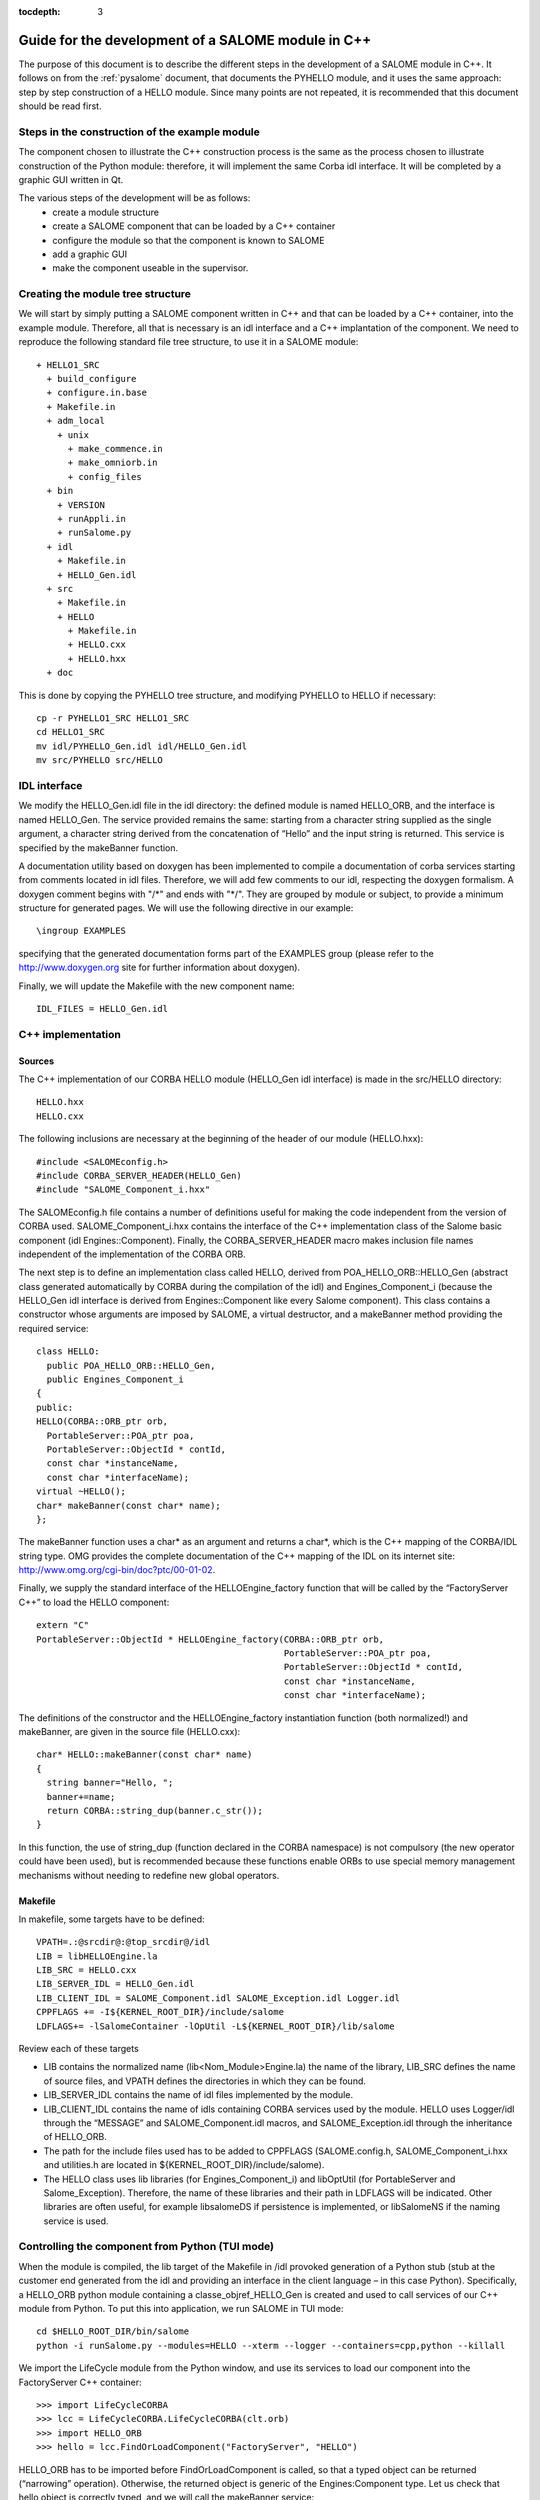 
:tocdepth: 3

.. _cppsalome:

===========================================================
Guide for the development of a SALOME module in C++
===========================================================

The purpose of this document is to describe the different steps in the development of a SALOME module in C++.  
It follows on from the :ref:`pysalome` document, that documents the PYHELLO module, and it uses the same 
approach:  step by step construction of a HELLO module.  Since many points are not repeated, it is recommended 
that this document should be read first.

Steps in the construction of the example module
====================================================
The component chosen to illustrate the C++ construction process is the same as the process chosen to illustrate 
construction of the Python module:  therefore, it will implement the same Corba idl interface.  It will be 
completed by a graphic GUI written in Qt.

The various steps of the development will be as follows:
 - create a module structure
 - create a SALOME component that can be loaded by a C++ container
 - configure the module so that the component is known to SALOME
 - add a graphic GUI
 - make the component useable in the supervisor.

Creating the module tree structure
=======================================
We will start by simply putting a SALOME component written in C++ and that can be loaded by a C++ container, into the 
example module.  Therefore, all that is necessary is an idl interface and a C++ implantation of the component. 
We need to reproduce the following standard file tree structure, to use it in a SALOME module::

  + HELLO1_SRC
    + build_configure
    + configure.in.base
    + Makefile.in
    + adm_local
      + unix
        + make_commence.in
        + make_omniorb.in
        + config_files
    + bin
      + VERSION
      + runAppli.in
      + runSalome.py
    + idl
      + Makefile.in
      + HELLO_Gen.idl
    + src
      + Makefile.in
      + HELLO
        + Makefile.in
        + HELLO.cxx 
        + HELLO.hxx 
    + doc

This is done by copying the PYHELLO tree structure, and modifying PYHELLO to HELLO if necessary::

    cp -r PYHELLO1_SRC HELLO1_SRC
    cd HELLO1_SRC
    mv idl/PYHELLO_Gen.idl idl/HELLO_Gen.idl
    mv src/PYHELLO src/HELLO


IDL interface
==================
We modify the HELLO_Gen.idl file in the idl directory:  the defined module is named HELLO_ORB, and the interface 
is named HELLO_Gen.  The service provided remains the same:  starting from a character string supplied as the 
single argument, a character string derived from the concatenation of “Hello” and the input string is returned.  
This service is specified by the makeBanner function.

A documentation utility based on doxygen has been implemented to compile a documentation of corba services 
starting from comments located in idl files. Therefore, we will add few comments to our idl, respecting the 
doxygen formalism.  
A doxygen comment begins with "/\*" and ends with "\*/".  
They are grouped by module or subject, to provide a minimum structure for generated pages.  
We will use the following directive in our example::

  \ingroup EXAMPLES

specifying that the generated documentation forms part of the EXAMPLES group (please refer to 
the http://www.doxygen.org site for further information about doxygen).

Finally, we will update the Makefile with the new component name::

    IDL_FILES = HELLO_Gen.idl


C++ implementation
==================
Sources
-----------
The C++ implementation of our CORBA HELLO module (HELLO_Gen idl interface) is made in the src/HELLO directory::

    HELLO.hxx
    HELLO.cxx

The following inclusions are necessary at the beginning of the header of our module (HELLO.hxx)::

    #include <SALOMEconfig.h>
    #include CORBA_SERVER_HEADER(HELLO_Gen)
    #include "SALOME_Component_i.hxx"

The SALOMEconfig.h file contains a number of definitions useful for making the code independent from 
the version of CORBA used.  SALOME_Component_i.hxx contains the interface of the C++ implementation class of 
the Salome basic component (idl Engines::Component).  Finally, the CORBA_SERVER_HEADER macro makes inclusion 
file names independent of the implementation of the CORBA ORB.

The next step is to define an implementation class called HELLO, derived from POA_HELLO_ORB::HELLO_Gen (abstract class 
generated automatically by CORBA during the compilation of the idl) and Engines_Component_i (because 
the HELLO_Gen idl interface is derived from Engines::Component like every Salome component).  
This class contains a constructor whose arguments are imposed by SALOME, a virtual destructor, and 
a makeBanner method providing the required service::

    class HELLO:
      public POA_HELLO_ORB::HELLO_Gen,
      public Engines_Component_i
    {
    public:
    HELLO(CORBA::ORB_ptr orb,
      PortableServer::POA_ptr poa,
      PortableServer::ObjectId * contId,
      const char *instanceName,
      const char *interfaceName);
    virtual ~HELLO();
    char* makeBanner(const char* name);
    };

The makeBanner function uses a char* as an argument and returns a char*, which is the C++ mapping of the CORBA/IDL string type.  
OMG provides the complete documentation of the C++ mapping of the IDL on its internet site:  http://www.omg.org/cgi-bin/doc?ptc/00-01-02.

Finally, we supply the standard interface of the HELLOEngine_factory function that will be called by the “FactoryServer C++” 
to load the HELLO component::

    extern "C"
    PortableServer::ObjectId * HELLOEngine_factory(CORBA::ORB_ptr orb,
                                                   PortableServer::POA_ptr poa,
                                                   PortableServer::ObjectId * contId,
                                                   const char *instanceName,
                                                   const char *interfaceName);


The definitions of the constructor and the HELLOEngine_factory instantiation function (both normalized!) and 
makeBanner, are given in the source file (HELLO.cxx)::

    char* HELLO::makeBanner(const char* name)
    {
      string banner="Hello, ";
      banner+=name;
      return CORBA::string_dup(banner.c_str());
    }

In this function, the use of string_dup (function declared in the CORBA namespace) is not compulsory (the new operator 
could have been used), but is recommended because these functions enable ORBs to use special memory management 
mechanisms without needing to redefine new global operators.

Makefile
--------
In makefile, some targets have to be defined::

    VPATH=.:@srcdir@:@top_srcdir@/idl
    LIB = libHELLOEngine.la
    LIB_SRC = HELLO.cxx
    LIB_SERVER_IDL = HELLO_Gen.idl
    LIB_CLIENT_IDL = SALOME_Component.idl SALOME_Exception.idl Logger.idl
    CPPFLAGS += -I${KERNEL_ROOT_DIR}/include/salome
    LDFLAGS+= -lSalomeContainer -lOpUtil -L${KERNEL_ROOT_DIR}/lib/salome

Review each of these targets

- LIB contains the normalized name (lib<Nom_Module>Engine.la) the name of the library, LIB_SRC defines the name of source files, and VPATH defines the directories in which they can be found.
- LIB_SERVER_IDL contains the name of idl files implemented by the module.
- LIB_CLIENT_IDL contains the name of idls containing CORBA services used by the module.  HELLO uses Logger/idl through the “MESSAGE” and SALOME_Component.idl macros, and SALOME_Exception.idl through the inheritance of HELLO_ORB.
- The path for the include files used has to be added to CPPFLAGS (SALOME.config.h, SALOME_Component_i.hxx and utilities.h are located in ${KERNEL_ROOT_DIR}/include/salome).
- The HELLO class uses lib libraries (for Engines_Component_i) and libOptUtil (for PortableServer and Salome_Exception).  Therefore, the name of these libraries and their path in LDFLAGS will be indicated.  Other libraries are often useful, for example libsalomeDS if persistence is implemented, or libSalomeNS if the naming service is used.

Controlling the component from Python (TUI mode)
=====================================================
When the module is compiled, the lib target of the Makefile in /idl provoked generation of a Python 
stub (stub at the customer end generated from the idl and providing an interface in the client language – in this case Python).  
Specifically, a HELLO_ORB python module containing a classe_objref_HELLO_Gen is created and used to call services of our 
C++ module from Python.  To put this into application, we run SALOME in TUI mode::

    cd $HELLO_ROOT_DIR/bin/salome
    python -i runSalome.py --modules=HELLO --xterm --logger --containers=cpp,python --killall

We import the LifeCycle module from the Python window, and use its services to load our component into the FactoryServer C++ container::

    >>> import LifeCycleCORBA
    >>> lcc = LifeCycleCORBA.LifeCycleCORBA(clt.orb)
    >>> import HELLO_ORB
    >>> hello = lcc.FindOrLoadComponent("FactoryServer", "HELLO")

HELLO_ORB has to be imported before FindOrLoadComponent is called, so that a typed object can be 
returned (“narrowing” operation). Otherwise, the returned object is generic of the Engines:Component type.  
Let us check that hello object is correctly typed, and we will call the makeBanner service::

    >>> print hello
    <HELLO_ORB._objref_HELLO_Gen instance at 0x8274e94>
    >>> mybanner=hello.makeBanner("Nicolas")
    >>> print mybanner
    Hello, Nicolas

The previous commands were grouped in the test function of the /bin/runSalome.py script.

Graphic interface
===================
Introduction
----------------
To go further with the integration of our module, we will add a graphic interface (developed in Qt) that is 
integrated into the Salome application interface (IAPP).  We will not describe operation of the Salome IAPP herein, 
but in summary, the IAPP manages an event loop (mouse click, keyboard, etc.) and after processing these events 
redirects them towards the active module (the principle is that **a single** module is active at a given moment.  
When a module is activated, its Graphic User Interface is dynamically loaded).  
Therefore the programmer of a module GUI defines methods to process transmitted events correctly.  
The most important of these events are OnGUIEvent(), OnMousePress(), OnMouseMove(), OnKeyPress(), DefinePopup(), CustomPopup().

Choose widgets
-----------------

Xml description
``````````````````
Items in our module are described in the XML /resources/HELLO_en.xml file.  The IAPP uses this file to load the GUI 
of the module dynamically when the it is activated.  The principle is to use markers to define the required menus 
and buttons and to associate IDs with them, that will be retrieved by functions managing GUI events.  
There are several possibilities available:

- add items to existing menus, in which case markers are reused from the previous menu and new items are added.  
  In the following example, the **Hello** menu and the **MyNewItem** item are added to the **File** menu, 
  for which the ID is equal to 1::

    <menu-item label-id="File" item-id="1" pos-id="">
      <submenu label-id="Hello" item-id="19" pos-id="8">
        <popup-item item-id="190" pos-id="" label-id="MyNewItem" icon-id="" tooltip-id="" accel-id="" toggle-id="" execute-action=""/>
      </submenu>
    </menu-item>

- Create new menus.  For the HELLO menu, we add a HELLO menu with a single item with a “Get banner” label::

    <menubar>
     <menu-item label-id="HELLO" item-id="90" pos-id="3">
      <popup-item item-id="901" label-id="Get banner" icon-id="" tooltip-id="Get HELLO banner" accel-id="" toggle-id="" execute-action=""/>
     </menu-item>
    </menubar>

- Add a button into the button bar.  In the following example, we create a second entry point for our “Get banner” 
  action in the form of a button associated with the same ID “901”.  The icon is specified by the icon-id field, 
  which must be a 20x20 pixels graphic file in the png format::

    <toolbar label-id="HELLO">
     <toolbutton-item item-id="901" label-id="Get banner" icon-id="ExecHELLO.png"
    tooltip-id="Get HELLO banner" accel-id="" toggle-id="" execute-action=""/>
    </toolbar>

Convention
``````````
There is an ID associated with each menu or item.  Numbers between 1 and 40 are reserved for the IAPP.  
ID numbers follow a certain rule, although it is not compulsory.  ID 90 is associated with the "HELLO" menu.  
The ID of its unique "Get banner" item is 901.  The ID of a second item would be 902, and the ID of the sub-item would be 9021.

Implementation of the GUI
-----------------------------
The C++ implementation of the GUI is made in the /src/HELLOGUI directory.  The HELLOGUI.h header declares 
the HELLOGUI class and contains the Qt (Q_OBJECT) directives.  Consequently, it must be processed by 
the moc compiler (Qt Meta Model Compiler).  This is why the file extension is .h and we add the target into the Makefile::

	LIB_MOC = HELLOGUI.h

The HELLO.cxx source file contains the definition of member functions, and the Makefile is used to build a 
library libHELLOGUI (the name is normalised to enable dynamic loading:  lib<NomModule>GUI.

Management of events
``````````````````````
For the HELLO GUI, we define the HELLOGUI::OnGUIEvent function, which will be called for each event.  
This function essentially contains a switch structure used to process the ID received as an argument::

  switch (theCommandID)
    {
    case 901:
      // Traitement de "Get banner"
      ...
    case 190:
      // Traitement de "MyNewItem"
      ...
    }

The standard processing consists of retrieving input data (in this case the first name through a QInputDialog::getText 
dialog window), and retrieving a handle on the interfaced CORBA component so as to call the required 
service (in this case getBanner) and to display the result obtained ().

Available classes
````````````````````
Any class supplied by Qt (http://doc.trolltech.com/) can be used for dialogs with the user.  
However it is preferable, when possible, to use QAD (Qt Application Desktop) functions defined in GUI_SRC/ 
that encapsulate the corresponding Qt functions and manage communications with IAPP better.  
Thus, the QAD_MessageBox class is used in HELLOGUI instead of the Qt QMessageBox class.

Management of multi-linguism
`````````````````````````````````
Qt provides a help tool for multi-linguism support.  This is reused in Salome.  
The principle is simple:  all character strings that are used for menu labels and dialogs with the user 
are encapsulated in calls to the Qt tr() (translate) function that uses a label name as its argument.  
For example, the getText function will be used to ask the user to enter a first name, in which the first 
two arguments are labels encapsulated by tr()::

        myName = QInputDialog::getText( tr("QUE_HELLO_LABEL"), tr("QUE_HELLO_NAME"),
                                        QLineEdit::Normal, QString::null, &ok);

The label names are prefixed by three letters and an underscore, for information.  The following codes are used:

- MEN\_: menu label
- BUT\_: button label
- TOT\_: tooltip help
- ERR\_: error message
- WRN\_: warning message
- INF\_: information message
- QUE\_: question
- PRP\_: prompt in the status bar

Labels encapsulated by tr() are translated for different target languages (for example French and English) 
in files named “<module_name>_msg_<language>.po”.  <language> is the language code, and **en** has been chosen for English 
and **fr** for French.  This file must contain the translation for each key, for example::

    msgid "HELLOGUI::INF_HELLO_BANNER"
    msgstr "HELLO Information"

The Qt findtr utility can generate the skeleton for this file::

    findtr HELLOGUI.cxx > HELLO_msg_en.po

and then the HELLO_msg_en.po file is edited to fill in the translations.  
These files are then compiled by the **msg2qm** utility to generate *.qm* binaries.  
This is done by filling in the LIB_MOC target in the Makefile::

    PO_FILES =  HELLO_msg_en.po HELLO_msg_fr.po

The final user chooses the language in each module in the resources/config. file, using the following command::

    langage=<langage>



Syntax naming rules
=============================
A number of naming rules were used in the above description.  This chapter gives more details about these rules.  
They are not all compulsory, but they make it easy to understand the program if they are respected!

======================== ======================== ===================== =============================================================================
  Rules                    Formalism                HELLO example              Comment                               
======================== ======================== ===================== =============================================================================
 Module name              <Module>                HELLO                 This is the name that appears in the modules catalog
 CVS base                 <Module>                EXAMPLES              If the cvs base contains several modules, another name will be used.
 Source directory         <Module>_SRC            HELLO1_SRC            Index 1 is used because several versions of the module are provided.
 Idl file                 <Module>_Gen.idl        HELLO_Gen.idl 
 CORBA module name        <Module>_ORB            HELLO_ORB             Avoid the use of the module name (conflicts)
 CORBA interface name     <Module>_Gen            HELLO_Gen             The idl compilation generates an abstract class POA_<Module>_ORB::<Module>_Gen
 Source file              <Module>.cxx            HELLO.cxx             In the /src/<Module> directory
 Implementation class     <Module>                HELLO                 This class inherits from POA_HELLO_ORB::HELLO_Gen
 Instantiation function   <Module>_Engine_factory HELLO_Engine_factory  This function is called by the Salome Container
 Modules catalog          <Module>Catalog.xml     HELLOCatalog.xml      In /resources
 C++ library name         lib<Module>Engine       HELLO-Engine          In the /src/<Module> directory
 GUI C++ name             lib<Module>GUI          libHELLOGUI           In the /src/<Module>GUI directory
 Environment variable     <Module>_ROOT_DIR…      HELLO_ROOT_DIR  
 ...                      ...                      ...                   ...                                   
======================== ======================== ===================== =============================================================================

